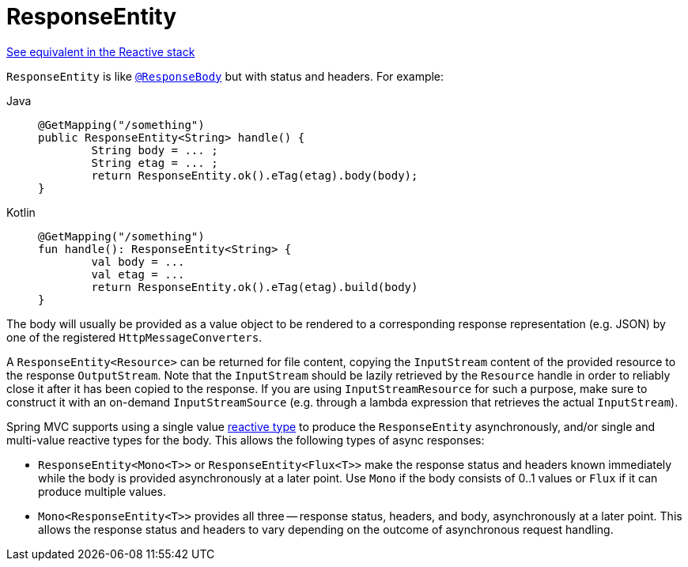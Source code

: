[[mvc-ann-responseentity]]
= ResponseEntity

[.small]#xref:web/webflux/controller/ann-methods/responseentity.adoc[See equivalent in the Reactive stack]#

`ResponseEntity` is like xref:web/webmvc/mvc-controller/ann-methods/responsebody.adoc[`@ResponseBody`] but with status and headers. For example:

[tabs]
======
Java::
+
[source,java,indent=0,subs="verbatim,quotes",role="primary"]
----
	@GetMapping("/something")
	public ResponseEntity<String> handle() {
		String body = ... ;
		String etag = ... ;
		return ResponseEntity.ok().eTag(etag).body(body);
	}
----

Kotlin::
+
[source,kotlin,indent=0,subs="verbatim,quotes",role="secondary"]
----
	@GetMapping("/something")
	fun handle(): ResponseEntity<String> {
		val body = ...
		val etag = ...
		return ResponseEntity.ok().eTag(etag).build(body)
	}
----
======

The body will usually be provided as a value object to be rendered to a corresponding
response representation (e.g. JSON) by one of the registered `HttpMessageConverters`.

A `ResponseEntity<Resource>` can be returned for file content, copying the `InputStream`
content of the provided resource to the response `OutputStream`. Note that the
`InputStream` should be lazily retrieved by the `Resource` handle in order to reliably
close it after it has been copied to the response. If you are using `InputStreamResource`
for such a purpose, make sure to construct it with an on-demand `InputStreamSource`
(e.g. through a lambda expression that retrieves the actual `InputStream`).

Spring MVC supports using a single value xref:web/webmvc/mvc-ann-async.adoc#mvc-ann-async-reactive-types[reactive type]
to produce the `ResponseEntity` asynchronously, and/or single and multi-value reactive
types for the body. This allows the following types of async responses:

* `ResponseEntity<Mono<T>>` or `ResponseEntity<Flux<T>>` make the response status and
  headers known immediately while the body is provided asynchronously at a later point.
  Use `Mono` if the body consists of 0..1 values or `Flux` if it can produce multiple values.
* `Mono<ResponseEntity<T>>` provides all three -- response status, headers, and body,
  asynchronously at a later point. This allows the response status and headers to vary
  depending on the outcome of asynchronous request handling.


